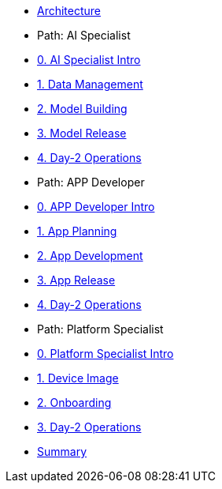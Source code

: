 * xref:00-arch-intro.adoc[Architecture]

* Path: AI Specialist
* xref:ai-specialist-00-intro.adoc[0. AI Specialist Intro]
* xref:ai-specialist-01-data.adoc[1. Data Management]
* xref:ai-specialist-02-build.adoc[2. Model Building]
* xref:ai-specialist-03-deploy.adoc[3. Model Release]
* xref:ai-specialist-04-update.adoc[4. Day-2 Operations]

* Path: APP Developer
* xref:app-developer-00-intro.adoc[0. APP Developer Intro]
* xref:app-developer-01-arch.adoc[1. App Planning]
* xref:app-developer-02-dev.adoc[2. App Development]
* xref:app-developer-03-deploy.adoc[3. App Release]
* xref:app-developer-04-update.adoc[4. Day-2 Operations]

* Path: Platform Specialist
* xref:platform-specialist-00-intro.adoc[0. Platform Specialist Intro]
* xref:platform-specialist-01-image.adoc[1. Device Image]
* xref:platform-specialist-02-onboarding.adoc[2. Onboarding]
* xref:platform-specialist-03-update.adoc[3. Day-2 Operations]

* xref:99-summary.adoc[Summary]
